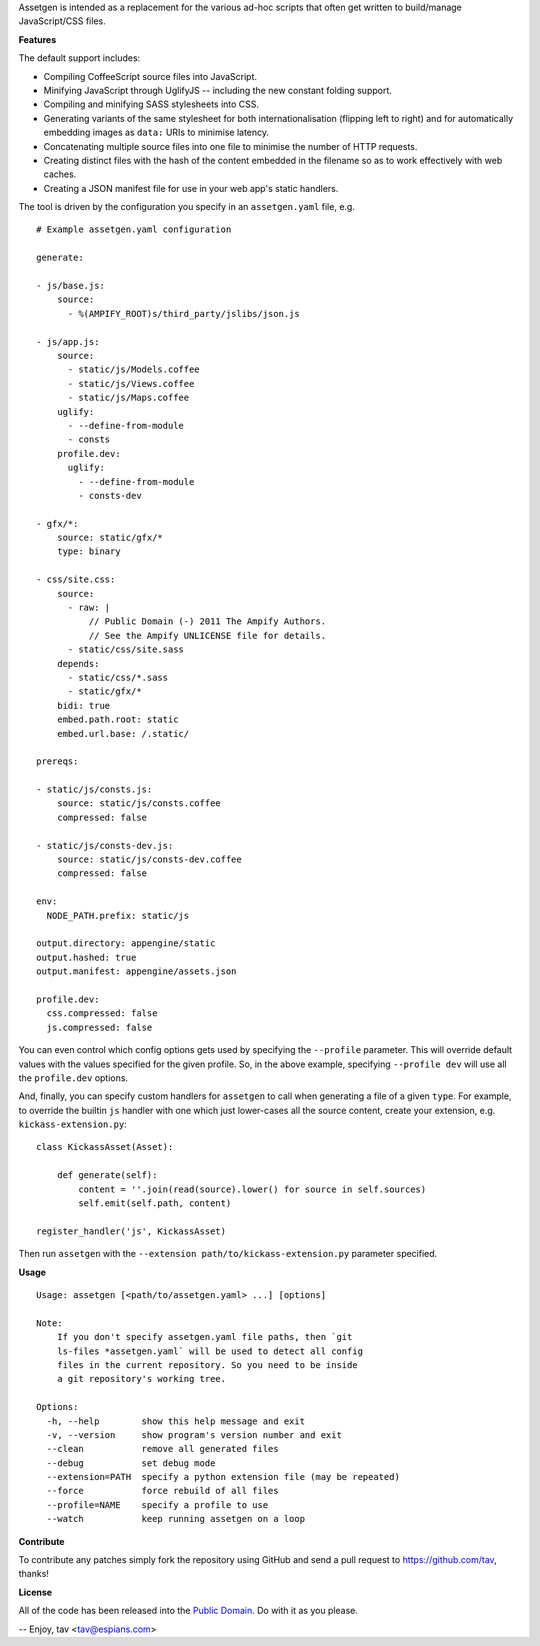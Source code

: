 Assetgen is intended as a replacement for the various ad-hoc scripts that often
get written to build/manage JavaScript/CSS files.

**Features**

The default support includes:

* Compiling CoffeeScript source files into JavaScript.

* Minifying JavaScript through UglifyJS -- including the new constant folding
  support.

* Compiling and minifying SASS stylesheets into CSS.

* Generating variants of the same stylesheet for both internationalisation
  (flipping left to right) and for automatically embedding images as ``data:``
  URIs to minimise latency.

* Concatenating multiple source files into one file to minimise the number of
  HTTP requests.

* Creating distinct files with the hash of the content embedded in the filename
  so as to work effectively with web caches.

* Creating a JSON manifest file for use in your web app's static handlers.

The tool is driven by the configuration you specify in an ``assetgen.yaml``
file, e.g.

::

   # Example assetgen.yaml configuration

   generate:

   - js/base.js:
       source:
         - %(AMPIFY_ROOT)s/third_party/jslibs/json.js

   - js/app.js:
       source:
         - static/js/Models.coffee
         - static/js/Views.coffee
         - static/js/Maps.coffee
       uglify:
         - --define-from-module
         - consts
       profile.dev:
         uglify:
           - --define-from-module
           - consts-dev

   - gfx/*:
       source: static/gfx/*
       type: binary

   - css/site.css:
       source:
         - raw: |
             // Public Domain (-) 2011 The Ampify Authors.
             // See the Ampify UNLICENSE file for details.
         - static/css/site.sass
       depends:
         - static/css/*.sass
         - static/gfx/*
       bidi: true
       embed.path.root: static
       embed.url.base: /.static/

   prereqs:

   - static/js/consts.js:
       source: static/js/consts.coffee
       compressed: false

   - static/js/consts-dev.js:
       source: static/js/consts-dev.coffee
       compressed: false

   env:
     NODE_PATH.prefix: static/js

   output.directory: appengine/static
   output.hashed: true
   output.manifest: appengine/assets.json

   profile.dev:
     css.compressed: false
     js.compressed: false

You can even control which config options gets used by specifying the
``--profile`` parameter. This will override default values with the values
specified for the given profile. So, in the above example, specifying
``--profile dev`` will use all the ``profile.dev`` options.

And, finally, you can specify custom handlers for ``assetgen`` to call when
generating a file of a given ``type``. For example, to override the builtin
``js`` handler with one which just lower-cases all the source content, create
your extension, e.g. ``kickass-extension.py``::

   class KickassAsset(Asset):

       def generate(self):
           content = ''.join(read(source).lower() for source in self.sources)
           self.emit(self.path, content)

   register_handler('js', KickassAsset)

Then run ``assetgen`` with the ``--extension path/to/kickass-extension.py``
parameter specified.

**Usage**

::

   Usage: assetgen [<path/to/assetgen.yaml> ...] [options]

   Note:
       If you don't specify assetgen.yaml file paths, then `git
       ls-files *assetgen.yaml` will be used to detect all config
       files in the current repository. So you need to be inside
       a git repository's working tree.

   Options:
     -h, --help        show this help message and exit
     -v, --version     show program's version number and exit
     --clean           remove all generated files
     --debug           set debug mode
     --extension=PATH  specify a python extension file (may be repeated)
     --force           force rebuild of all files
     --profile=NAME    specify a profile to use
     --watch           keep running assetgen on a loop

**Contribute**

To contribute any patches simply fork the repository using GitHub and send a
pull request to https://github.com/tav, thanks!

**License**

All of the code has been released into the `Public Domain
<https://github.com/tav/assetgen/raw/master/UNLICENSE>`_. Do with it as you
please.

-- 
Enjoy, tav <tav@espians.com>
